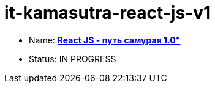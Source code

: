 = it-kamasutra-react-js-v1

* Name: link:https://www.youtube.com/playlist?list=PLcvhF2Wqh7DNVy1OCUpG3i5lyxyBWhGZ8[*React JS - путь самурая 1.0"*]
* Status: IN PROGRESS
